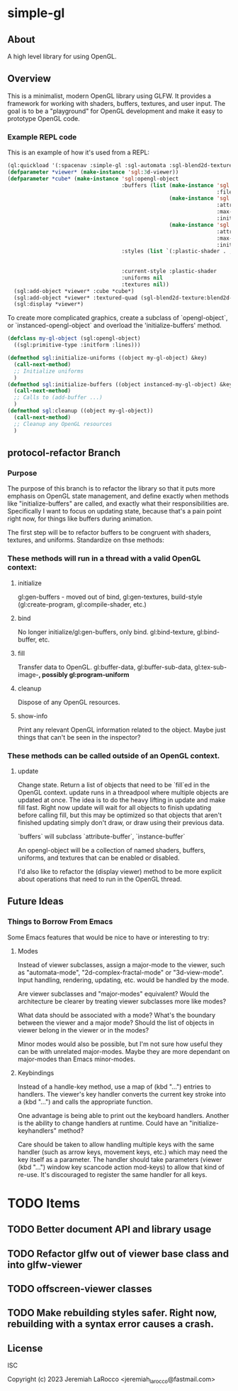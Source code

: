 * simple-gl

** About
A high level library for using OpenGL.

** Overview

This is a minimalist, modern OpenGL library using GLFW.  It provides a framework for working
with shaders, buffers, textures, and user input.  The goal is to be a "playground" for OpenGL
development and make it easy to prototype OpenGL code.

*** Example REPL code
This is an example of how it's used from a REPL:

#+begin_src lisp
  (ql:quickload '(:spacenav :simple-gl :sgl-automata :sgl-blend2d-texture))
  (defparameter *viewer* (make-instance 'sgl:3d-viewer))
  (defparameter *cube* (make-instance 'sgl:opengl-object
                                      :buffers (list (make-instance 'sgl:stl-vertex-normal-buffer
                                                                    :filename "/home/jeremiah/data/3d-models/cube.stl")
                                                     (make-instance 'sgl:instance-buffer
                                                                    :attributes '(("in_color" . :vec4))
                                                                    :max-instances 100
                                                                    :initial-data (vec4 0.0 0.9 0.1 1.0))
                                                     (make-instance 'sgl:instance-buffer
                                                                    :attributes '(("obj_transform" . :mat4))
                                                                    :max-instances 100
                                                                    :initial-data (meye 4)))
                                      :styles (list `(:plastic-shader . ,(sgl:make-style-from-files
                                                                          "stl-plastic-vertex.glsl"
                                                                          "stl-plastic-fragment.glsl")))
                                      :current-style :plastic-shader
                                      :uniforms nil
                                      :textures nil))
    (sgl:add-object *viewer* :cube *cube*)
    (sgl:add-object *viewer* :textured-quad (sgl-blend2d-texture:blend2d-quad 2048))
    (sgl:display *viewer*)
#+end_src

#+RESULTS:
: #<SIMPLE-TASKS:CALL-TASK :FUNC #<FUNCTION (LAMBDA () :IN SIMPLE-GL:DISPLAY) {103BFF26AB}> :STATUS :SCHEDULED {103BFCB683}>

To create more complicated graphics, create a subclass of `opengl-object`, or `instanced-opengl-object` and overload the 'initialize-buffers' method.

#+begin_src lisp
  (defclass my-gl-object (sgl:opengl-object)
    ((sgl:primitive-type :initform :lines)))

  (defmethod sgl:initialize-uniforms ((object my-gl-object) &key)
    (call-next-method)
    ;; Initialize uniforms
    )
  (defmethod sgl:initialize-buffers ((object instanced-my-gl-object) &key)j
    (call-next-method)
    ;; Calls to (add-buffer ...)
    )
  (defmethod sgl:cleanup ((object my-gl-object))
    (call-next-method)
    ;; Cleanup any OpenGL resources
    )
#+end_src

** protocol-refactor Branch

*** Purpose

The purpose of this branch is to refactor the library so that it puts more
emphasis on OpenGL state management, and define exactly when methods like
"initialize-buffers" are called, and exactly what their responsibilities are.
Specifically I want to focus on updating state, because that's a pain point
right now, for things like buffers during animation.


The first step will be to refactor buffers to be congruent with shaders,
textures, and uniforms.  Standardize on thse methods:

*** These methods will run in a thread with a valid OpenGL context:

**** initialize
gl:gen-buffers - moved out of bind, gl:gen-textures, build-style (gl:create-program, gl:compile-shader, etc.)

**** bind
No longer initialize/gl:gen-buffers, only bind.  gl:bind-texture, gl:bind-buffer, etc.

**** fill
Transfer data to OpenGL.  gl:buffer-data, gl:buffer-sub-data, gl:tex-sub-image-*, possibly gl:program-uniform*

**** cleanup
Dispose of any OpenGL resources.

**** show-info
Print any relevant OpenGL information related to the object. Maybe just things that can't be seen in the inspector?

*** These methods can be called outside of an OpenGL context.
**** update
Change state.  Return a list of objects that need to be `fill`ed in the OpenGL context.  update runs in a threadpool
where multiple objects are updated at once.  The idea is to do the heavy lifting in update and make fill fast.
Right now update will wait for all objects to finish updating before calling fill, but this may be optimized so that
objects that aren't finished updating simply don't draw, or draw using their previous data.



`buffers` will subclass `attribute-buffer`, `instance-buffer`

An opengl-object will be a collection of named shaders, buffers, uniforms, and textures
that can be enabled or disabled.

I'd also like to refactor the (display viewer) method to be more explicit about
operations that need to run in the OpenGL thread.


** Future Ideas

*** Things to Borrow From Emacs

Some Emacs features that would be nice to have or interesting to try:

**** Modes
Instead of viewer subclasses, assign a major-mode to the viewer, such as
"automata-mode", "2d-complex-fractal-mode" or "3d-view-mode".  Input handling,
rendering, updating, etc. would be handled by the mode.

Are viewer subclasses and "major-modes" equivalent?  Would the architecture be
clearer by treating viewer subclasses more like modes?

What data should be associated with a mode?  What's the boundary between the
viewer and a major mode?  Should the list of objects in viewer belong in the
viewer or in the modes?

Minor modes would also be possible, but I'm not sure how useful they can be with
unrelated major-modes.  Maybe they are more dependant on major-modes than Emacs
minor-modes.

**** Keybindings
Instead of a handle-key method, use a map of (kbd "...") entries to handlers.
The viewer's key handler converts the current key stroke into a (kbd "...") and
calls the appropriate function.

One advantage is being able to print out the keyboard handlers.  Another is the
ability to change handlers at runtime.  Could have an "initialize-keyhandlers"
method?

Care should be taken to allow handling multiple keys with the same handler (such
as arrow keys, movement keys, etc.) which may need the key itself as a
parameter.  The handler should take parameters (viewer (kbd "...") window key
scancode action mod-keys) to allow that kind of re-use.  It's discouraged to
register the same handler for all keys.





* TODO Items
** TODO Better document API and library usage
** TODO Refactor glfw out of viewer base class and into glfw-viewer
** TODO offscreen-viewer classes
** TODO Make rebuilding styles safer.  Right now, rebuilding with a syntax error causes a crash.


** License
ISC

Copyright (c) 2023 Jeremiah LaRocco <jeremiah_larocco@fastmail.com>




